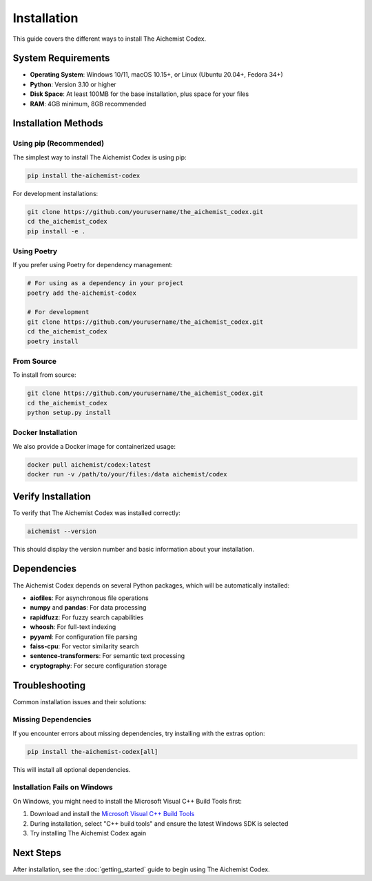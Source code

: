Installation
============

This guide covers the different ways to install The Aichemist Codex.

System Requirements
-----------------

* **Operating System**: Windows 10/11, macOS 10.15+, or Linux (Ubuntu 20.04+, Fedora 34+)
* **Python**: Version 3.10 or higher
* **Disk Space**: At least 100MB for the base installation, plus space for your files
* **RAM**: 4GB minimum, 8GB recommended

Installation Methods
------------------

Using pip (Recommended)
~~~~~~~~~~~~~~~~~~~~~~

The simplest way to install The Aichemist Codex is using pip:

.. code-block:: bash

   pip install the-aichemist-codex

For development installations:

.. code-block:: bash

   git clone https://github.com/yourusername/the_aichemist_codex.git
   cd the_aichemist_codex
   pip install -e .

Using Poetry
~~~~~~~~~~~

If you prefer using Poetry for dependency management:

.. code-block:: bash

   # For using as a dependency in your project
   poetry add the-aichemist-codex

   # For development
   git clone https://github.com/yourusername/the_aichemist_codex.git
   cd the_aichemist_codex
   poetry install

From Source
~~~~~~~~~~

To install from source:

.. code-block:: bash

   git clone https://github.com/yourusername/the_aichemist_codex.git
   cd the_aichemist_codex
   python setup.py install

Docker Installation
~~~~~~~~~~~~~~~~~

We also provide a Docker image for containerized usage:

.. code-block:: bash

   docker pull aichemist/codex:latest
   docker run -v /path/to/your/files:/data aichemist/codex

Verify Installation
-----------------

To verify that The Aichemist Codex was installed correctly:

.. code-block:: bash

   aichemist --version

This should display the version number and basic information about your installation.

Dependencies
----------

The Aichemist Codex depends on several Python packages, which will be automatically installed:

* **aiofiles**: For asynchronous file operations
* **numpy** and **pandas**: For data processing
* **rapidfuzz**: For fuzzy search capabilities
* **whoosh**: For full-text indexing
* **pyyaml**: For configuration file parsing
* **faiss-cpu**: For vector similarity search
* **sentence-transformers**: For semantic text processing
* **cryptography**: For secure configuration storage

Troubleshooting
-------------

Common installation issues and their solutions:

Missing Dependencies
~~~~~~~~~~~~~~~~~~

If you encounter errors about missing dependencies, try installing with the extras option:

.. code-block:: bash

   pip install the-aichemist-codex[all]

This will install all optional dependencies.

Installation Fails on Windows
~~~~~~~~~~~~~~~~~~~~~~~~~~~

On Windows, you might need to install the Microsoft Visual C++ Build Tools first:

1. Download and install the `Microsoft Visual C++ Build Tools <https://visualstudio.microsoft.com/visual-cpp-build-tools/>`_
2. During installation, select "C++ build tools" and ensure the latest Windows SDK is selected
3. Try installing The Aichemist Codex again

Next Steps
---------

After installation, see the :doc:`getting_started` guide to begin using The Aichemist Codex.